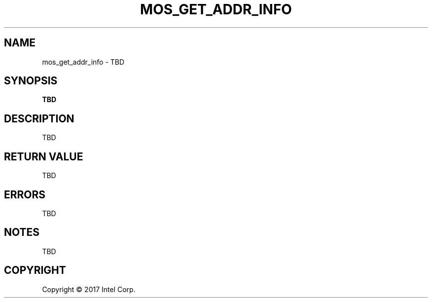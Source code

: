 .\"                                      Hey, EMACS: -*- nroff -*-
.\" First parameter, NAME, should be all caps
.\" Second parameter, SECTION, should be 1-8, maybe w/ subsection
.\" other parameters are allowed: see man(7), man(1)
.TH MOS_GET_ADDR_INFO 2
.\" Please adjust this date whenever revising the manpage.
.\"
.\" Some roff macros, for reference:
.\" .nh        disable hyphenation
.\" .hy        enable hyphenation
.\" .ad l      left justify
.\" .ad b      justify to both left and right margins
.\" .nf        disable filling
.\" .fi        enable filling
.\" .br        insert line break
.\" .sp <n>    insert n+1 empty lines
.\" for manpage-specific macros, see man(7)
.SH NAME
mos_get_addr_info \- TBD
.SH SYNOPSIS
.B TBD
.SH DESCRIPTION

TBD

.SH RETURN VALUE
TBD

.SH ERRORS
TBD

.SH NOTES
TBD


.SH COPYRIGHT
Copyright \(co 2017 Intel Corp.
